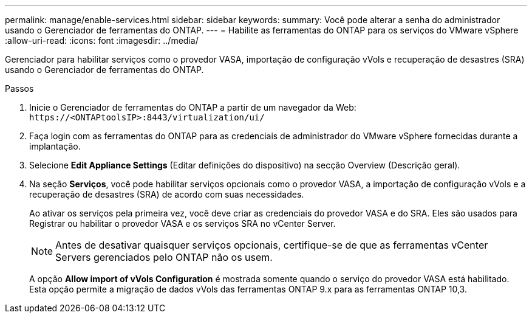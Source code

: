 ---
permalink: manage/enable-services.html 
sidebar: sidebar 
keywords:  
summary: Você pode alterar a senha do administrador usando o Gerenciador de ferramentas do ONTAP. 
---
= Habilite as ferramentas do ONTAP para os serviços do VMware vSphere
:allow-uri-read: 
:icons: font
:imagesdir: ../media/


[role="lead"]
Gerenciador para habilitar serviços como o provedor VASA, importação de configuração vVols e recuperação de desastres (SRA) usando o Gerenciador de ferramentas do ONTAP.

.Passos
. Inicie o Gerenciador de ferramentas do ONTAP a partir de um navegador da Web: `\https://<ONTAPtoolsIP>:8443/virtualization/ui/`
. Faça login com as ferramentas do ONTAP para as credenciais de administrador do VMware vSphere fornecidas durante a implantação.
. Selecione *Edit Appliance Settings* (Editar definições do dispositivo) na secção Overview (Descrição geral).
. Na seção *Serviços*, você pode habilitar serviços opcionais como o provedor VASA, a importação de configuração vVols e a recuperação de desastres (SRA) de acordo com suas necessidades.
+
Ao ativar os serviços pela primeira vez, você deve criar as credenciais do provedor VASA e do SRA. Eles são usados para Registrar ou habilitar o provedor VASA e os serviços SRA no vCenter Server.

+

NOTE: Antes de desativar quaisquer serviços opcionais, certifique-se de que as ferramentas vCenter Servers gerenciados pelo ONTAP não os usem.

+
A opção *Allow import of vVols Configuration* é mostrada somente quando o serviço do provedor VASA está habilitado. Esta opção permite a migração de dados vVols das ferramentas ONTAP 9.x para as ferramentas ONTAP 10,3.


